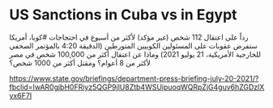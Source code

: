 * US Sanctions in Cuba vs in Egypt
  :PROPERTIES:
  :CUSTOM_ID: copy-of-us-sanctions-in-cuba-vs-in-egypt
  :END:
رداً على اعتقال 112 شخص (غير مؤكد) لأكثر من أسبوع في احتجاجات #كوبا،
أمريكا ستفرض عقوبات على المسئولين الكوبيين المتورطين (الدقيقة 4:20
بالمؤتمر الصحفي للخارجية الأمريكية، 21 يوليو 2021) وماذا عن اعتقال أكثر
من 100,000 شخص في مصر لأكثر من 8 أعوام؟ ومقتل أكثر من 1000 شخص؟

[[https://www.state.gov/briefings/department-press-briefing-july-20-2021/?fbclid=IwAR0gjbH0FRiyz5QGP9jlU8Ztb4WSUipuoqWQRpZjG4guv6hZGDzlXyx6F7I]]
